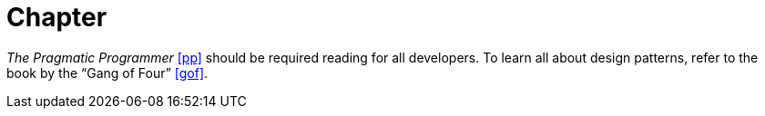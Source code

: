 = Chapter

_The Pragmatic Programmer_ <<pp>> should be required reading for all developers.
To learn all about design patterns, refer to the book by the "`Gang of Four`" <<gof>>.
